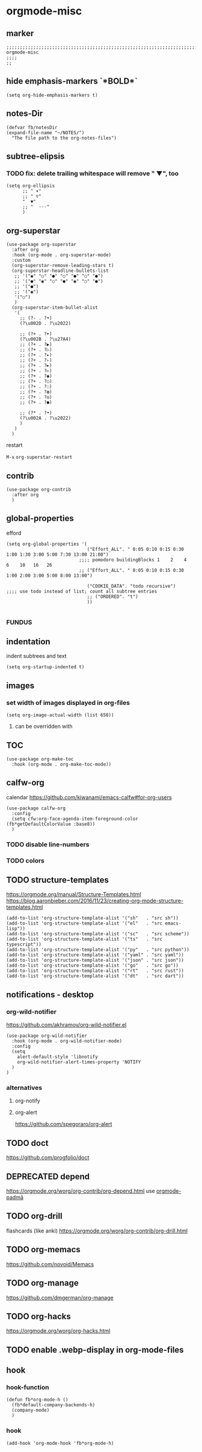 * orgmode-misc
** marker
#+begin_src elisp
  ;;;;;;;;;;;;;;;;;;;;;;;;;;;;;;;;;;;;;;;;;;;;;;;;;;;;;;;;;;;;;;;;;;;;;;;;;;;;;;;;;;;;;;;;;;;;;;;;;;;;; orgmode-misc
  ;;;;
  ;;
#+end_src
** hide emphasis-markers `*BOLD*`
#+begin_src elisp
  (setq org-hide-emphasis-markers t)
#+end_src
** notes-Dir
#+begin_src elisp
  (defvar fb/notesDir
  (expand-file-name "~/NOTES/")
    "The file path to the org-notes-files")
#+end_src
** subtree-elipsis
*** TODO fix: delete trailing whitespace will remove "  ▼", too
#+begin_src elisp
  (setq org-ellipsis
        ;; " ▾"
        ;; " ▽"
        "  ▼"
        ;; "  ◦◦◦"
        )
#+end_src
** org-superstar
#+begin_src elisp
  (use-package org-superstar
    :after org
    :hook (org-mode . org-superstar-mode)
    :custom
    (org-superstar-remove-leading-stars t)
    (org-superstar-headline-bullets-list
     ;; '("◉" "○" "●" "○" "●" "○" "●")
     ;; '("●" "◉" "○" "●" "◉" "○" "●")
     ;; '("●")
     ;; '("◉")
     '("○")
     )
    (org-superstar-item-bullet-alist
     '(
       ;; (?- . ?•)
       (?\u002D . ?\u2022)

       ;; (?+ . ?➤)
       (?\u002B . ?\u27A4)
       ;; (?+ . ?▶)
       ;; (?+ . ?▷)
       ;; (?+ . ?▸)
       ;; (?+ . ?▹)
       ;; (?+ . ?►)
       ;; (?+ . ?▻)
       ;; (?+ . ?◉)
       ;; (?+ . ?○)
       ;; (?+ . ?◌)
       ;; (?+ . ?◍)
       ;; (?+ . ?◎)
       ;; (?+ . ?●)

       ;; (?* . ?•)
       (?\u002A . ?\u2022)
       )
     )
    )
#+end_src
**** restart
=M-x= ~org-superstar-restart~
** contrib
#+BEGIN_SRC elisp
  (use-package org-contrib
    :after org
    )
#+END_SRC
** global-properties
efford
#+begin_src elisp
    (setq org-global-properties '(
                                  ("Effort_ALL". " 0:05 0:10 0:15 0:30 1:00 1:30 3:00 5:00 7:30 13:00 21:00")
                               ;;;; pomodoro buildingBlocks 1    2    4    6    10   16   26
                               ;; ("Effort_ALL". " 0:05 0:10 0:15 0:30 1:00 2:00 3:00 5:00 8:00 13:00")

                                  ("COOKIE_DATA". "todo recursive")                         ;;;; use todo instead of list; count all subtree entries
                                  ;; ("ORDERED". "t")
                                  ))

#+end_src
*** FUNDUS
#+begin_src elisp :tangle no :exports none

    ;;;;
    ;;;; Effort and global properties
    ;;

    ;;;; stolen
    ;; (setq org-global-properties '(("Effort_ALL". "0 0:10 0:20 0:30 1:00 2:00 3:00 4:00 6:00 8:00")))

    ;;;; own
    ;; (setq org-global-properties '(("Effort_ALL". "0:05 0:10 0:30 1:00 2:00 3:00 4:00 5:00 8:00 0")))

    ;;;; pomodoro
    ;;;; 1 2 3 4 5 6 7 8 9 0 1 2 3 4 5 6 7 8 9 0 1 2 3 4 5 6 7 8 9 0 1 2 3 4
    ;;;; |s|s|s| |s|s|s| |s|s|s| |s|s|s| |s|s|s| |s|s|s| |s|s|s| |s|s|s| |s|s
    ;;;;                                           buildingBlocks 1    2    3    51L  8L2   13L3 21L5  34L8
#+end_src
** indentation
   indent subtrees and text
#+begin_src elisp
  (setq org-startup-indented t)
#+end_src
** images
*** set width of images displayed in org-files

#+BEGIN_SRC elisp
(setq org-image-actual-width (list 650))
#+END_SRC

**** can be overridden with
#+BEGIN_EXAMPLE org
#+ATTR_ORG: :width 300
#+ATTR_HTML: :width 300px
#+ATTR_LATEX: :width 300px
#+END_EXAMPLE

** TOC
#+begin_src elisp
  (use-package org-make-toc
    :hook (org-mode . org-make-toc-mode))
#+end_src
** calfw-org
calendar
https://github.com/kiwanami/emacs-calfw#for-org-users
#+begin_src elisp
  (use-package calfw-org
    :config
    (setq cfw:org-face-agenda-item-foreground-color (fb*getDefaultColorValue :base8))
    )
#+end_src
*** TODO disable line-numbers
*** TODO colors
** TODO structure-templates
  https://orgmode.org/manual/Structure-Templates.html
  https://blog.aaronbieber.com/2016/11/23/creating-org-mode-structure-templates.html
#+begin_src elisp
  (add-to-list 'org-structure-template-alist '("sh"   . "src sh"))
  (add-to-list 'org-structure-template-alist '("el"   . "src emacs-lisp"))
  (add-to-list 'org-structure-template-alist '("sc"   . "src scheme"))
  (add-to-list 'org-structure-template-alist '("ts"   . "src typescript"))
  (add-to-list 'org-structure-template-alist '("py"   . "src python"))
  (add-to-list 'org-structure-template-alist '("yaml" . "src yaml"))
  (add-to-list 'org-structure-template-alist '("json" . "src json"))
  (add-to-list 'org-structure-template-alist '("go"   . "src go"))
  (add-to-list 'org-structure-template-alist '("rt"   . "src rust"))
  (add-to-list 'org-structure-template-alist '("dt"   . "src dart"))
#+end_src
** notifications - desktop
*** org-wild-notifier
https://github.com/akhramov/org-wild-notifier.el
#+begin_src elisp
  (use-package org-wild-notifier
    :hook (org-mode . org-wild-notifier-mode)
    :config
    (setq
      alert-default-style 'libnotify
      org-wild-notifier-alert-times-property 'NOTIFY
    )
  )
#+end_src
*** alternatives
**** org-notify
#+begin_src elisp :tangle no :exports none
  ;; (use-package org-notify
    ;; :config (org-notify-start))
#+end_src
**** org-alert
https://github.com/spegoraro/org-alert
** TODO doct
https://github.com/progfolio/doct
** DEPRECATED depend
https://orgmode.org/worg/org-contrib/org-depend.html
use [[file:padma.org::*orgmode-padmā][orgmode-padmā]]
#+begin_src elisp :tangle no :exports none
  ;; (require 'org-depend)

  ;; (defun fb/org-insert-trigger ()
  ;;   "Automatically insert chain-find-next trigger when entry becomes NEXT"
  ;;   (cond ((equal org-state "NEXT")
  ;;          (unless org-depend-doing-chain-find-next
  ;;            (org-set-property "TRIGGER" "chain-find-next(NEXT,from-current,priority-up,effort-down)")))
  ;;         ((not (member org-state org-done-keywords))
  ;;          (org-delete-property "TRIGGER"))))

  ;; (add-hook 'org-after-todo-state-change-hook 'fb/org-insert-trigger)
#+end_src
** TODO org-drill
flashcards (like anki)
https://orgmode.org/worg/org-contrib/org-drill.html
** TODO org-memacs
https://github.com/novoid/Memacs
** TODO org-manage
https://github.com/dmgerman/org-manage
** TODO org-hacks
https://orgmode.org/worg/org-hacks.html
** TODO enable .webp-display in org-mode-files
** hook
*** hook-function
#+begin_src elisp
  (defun fb*org-mode-h ()
    (fb*default-company-backends-h)
    (company-mode)
    )
#+end_src
*** hook
#+begin_src elisp
  (add-hook 'org-mode-hook 'fb*org-mode-h)
#+end_src
